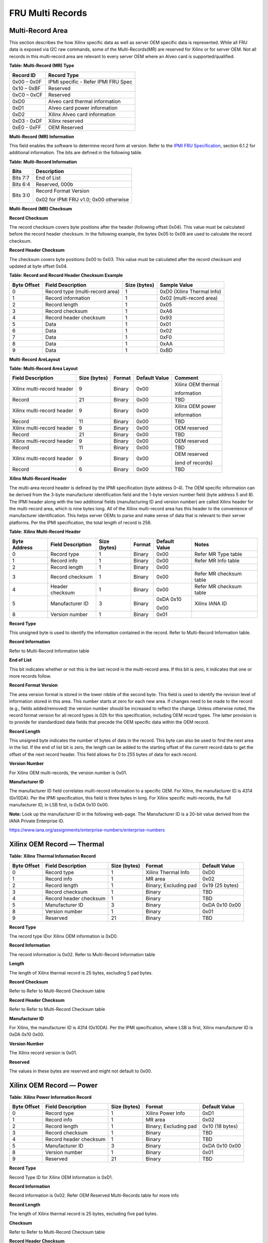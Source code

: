 FRU Multi Records 
-----------------

**Multi-Record Area**
~~~~~~~~~~~~~~~~~~~~~

This section describes the how Xilinx specific data as well as
server OEM specific data is represented. While all FRU data is
exposed via I2C raw commands, some of the Multi-Records(MR) are reserved
for Xilinx or for server OEM. Not all records in this multi-record
area are relevant to every server OEM where an Alveo card is
supported/qualified.

**Table: Multi-Record (MR) Type**

+-------------------+-----------------------------------------------------------+
| **Record ID**     | **Record Type**                                           |
+===================+===========================================================+
| 0x00 – 0x0F       | IPMI specific  - Refer IPMI FRU Spec                      |
+-------------------+-----------------------------------------------------------+
| 0x10 – 0xBF       | Reserved                                                  |
+-------------------+-----------------------------------------------------------+
| 0xC0 – 0xCF       | Reserved                                                  |
+-------------------+-----------------------------------------------------------+
| 0xD0              | Alveo card thermal information                            |
+-------------------+-----------------------------------------------------------+
| 0xD1              | Alveo card power information                              |
+-------------------+-----------------------------------------------------------+
| 0xD2              | Xilinx Alveo card information                             |
+-------------------+-----------------------------------------------------------+
| 0xD3 - 0xDF       | Xilinx reserved                                           |
+-------------------+-----------------------------------------------------------+
| 0xE0 - 0xFF       | OEM Reserved                                              |
+-------------------+-----------------------------------------------------------+

**Multi-Record (MR) Information**

This field enables the software to determine record form at version.
Refer to the `IPMI FRU Specification <https://www.intel.com/content/dam/www/public/us/en/documents/specification-updates/ipmi-platform-mgt-fru-info-storage-def-v1-0-rev-1-3-spec-update.pdf>`__,
section 6.1.2 for additional information. The bits are defined in the following table.

**Table: Multi-Record Information**

+-----------+------------------------------------------+
| **Bits**  | **Description**                          |
+===========+==========================================+
| Bits 7:7  | End of List                              |
+-----------+------------------------------------------+
| Bits 6:4  | Reserved, 000b                           |
+-----------+------------------------------------------+
| Bits 3:0  | Record Format Version                    |
|           |                                          |
|           | 0x02 for IPMI FRU v1.0; 0x00 otherwise   |
+-----------+------------------------------------------+

**Multi-Record (MR) Checksum**

**Record Checksum**

The record checksum covers byte positions after the header
(following offset 0x04). This value must be calculated before the
record header checksum. In the following example, the bytes 0x05 to
0x09 are used to calculate the record checksum.

**Record Header Checksum**

The checksum covers byte positions 0x00 to 0x03. This value must be
calculated after the record checksum and updated at byte offset
0x04.

**Table: Record and Record Header Checksum Example**

+-----------------+---------------------------------+------------------+-----------------------------+
| **Byte Offset** | **Field Description**           | **Size (bytes)** | **Sample Value**            |
+=================+=================================+==================+=============================+
| 0               | Record type (multi-record area) | 1                | 0xD0 (Xilinx Thermal Info)  |
+-----------------+---------------------------------+------------------+-----------------------------+
| 1               | Record information              | 1                | 0x02 (multi-record area)    |
+-----------------+---------------------------------+------------------+-----------------------------+
| 2               | Record length                   | 1                | 0x05                        |
+-----------------+---------------------------------+------------------+-----------------------------+
| 3               | Record checksum                 | 1                | 0xA6                        |
+-----------------+---------------------------------+------------------+-----------------------------+
| 4               | Record header checksum          | 1                | 0x93                        |
+-----------------+---------------------------------+------------------+-----------------------------+
| 5               | Data                            | 1                | 0x01                        |
+-----------------+---------------------------------+------------------+-----------------------------+
| 6               | Data                            | 1                | 0x02                        |
+-----------------+---------------------------------+------------------+-----------------------------+
| 7               | Data                            | 1                | 0xF0                        |
+-----------------+---------------------------------+------------------+-----------------------------+
| 8               | Data                            | 1                | 0xAA                        |
+-----------------+---------------------------------+------------------+-----------------------------+
| 9               | Data                            | 1                | 0xBD                        |
+-----------------+---------------------------------+------------------+-----------------------------+

**Multi-Record AreLayout**

**Table: Multi-Record Area Layout**

+------------------------------+----------------------+------------+-------------------+--------------------+
| **Field Description**        |     **Size (bytes)** | **Format** | **Default Value** | **Comment**        |
+==============================+======================+============+===================+====================+
| Xilinx multi-record header   | 9                    | Binary     | 0x00              | Xilinx OEM thermal |
|                              |                      |            |                   |                    |
|                              |                      |            |                   | information        |
+------------------------------+----------------------+------------+-------------------+--------------------+
| Record                       | 21                   | Binary     | 0x00              | TBD                |
+------------------------------+----------------------+------------+-------------------+--------------------+
| Xilinx multi-record header   | 9                    | Binary     | 0x00              | Xilinx OEM power   |
|                              |                      |            |                   |                    |
|                              |                      |            |                   | information        |
+------------------------------+----------------------+------------+-------------------+--------------------+
| Record                       | 11                   | Binary     | 0x00              | TBD                |
+------------------------------+----------------------+------------+-------------------+--------------------+
| Xilinx multi-record header   | 9                    | Binary     | 0x00              | OEM reserved       |
+------------------------------+----------------------+------------+-------------------+--------------------+
| Record                       | 21                   | Binary     | 0x00              | TBD                |
+------------------------------+----------------------+------------+-------------------+--------------------+
| Xilinx multi-record header   | 9                    | Binary     | 0x00              | OEM reserved       |
+------------------------------+----------------------+------------+-------------------+--------------------+
| Record                       | 11                   | Binary     | 0x00              | TBD                |
+------------------------------+----------------------+------------+-------------------+--------------------+
| Xilinx multi-record header   | 9                    | Binary     | 0x00              | OEM reserved       |
|                              |                      |            |                   |                    |
|                              |                      |            |                   | (end of records)   |
+------------------------------+----------------------+------------+-------------------+--------------------+
| Record                       | 6                    | Binary     | 0x00              | TBD                |
+------------------------------+----------------------+------------+-------------------+--------------------+


**Xilinx Multi-Record Header**

The multi-area record header is defined by the IPMI specification
(byte address 0-4). The OEM specific information can be derived from
the 3-byte manufacturer identification field and the 1-byte version
number field (byte address 5 and 8). The IPMI header along with the
two additional fields (manufacturing ID and version number) are
called Xilinx header for the multi-record area, which is nine bytes
long. All of the Xilinx multi-record area has this header to the
convenience of manufacturer identification. This helps server OEMs
to parse and make sense of data that is relevant to their server
platforms. Per the IPMI specification, the total length of record is
256.

**Table: Xilinx Multi-Record Header**

+-------------+------------------+-------------+------------+-------------+----------------------------+
| **Byte**    | **Field**        | **Size**    | **Format** | **Default** | **Notes**                  |
| **Address** | **Description**  | **(bytes)** |            | **Value**   |                            |
+=============+==================+=============+============+=============+============================+
| 0           | Record type      | 1           | Binary     | 0x00        | Refer MR Type table        |
+-------------+------------------+-------------+------------+-------------+----------------------------+
| 1           | Record info      | 1           | Binary     | 0x00        | Refer MR Info table        |
+-------------+------------------+-------------+------------+-------------+----------------------------+
| 2           | Record length    | 1           | Binary     | 0x00        |                            |
+-------------+------------------+-------------+------------+-------------+----------------------------+
| 3           | Record checksum  | 1           | Binary     | 0x00        | Refer MR checksum table    |
+-------------+------------------+-------------+------------+-------------+----------------------------+
| 4           | Header checksum  | 1           | Binary     | 0x00        | Refer MR checksum table    |
+-------------+------------------+-------------+------------+-------------+----------------------------+
| 5           | Manufacturer ID  | 3           | Binary     | 0xDA 0x10   | Xilinx IANA ID             |
|             |                  |             |            |             |                            |
|             |                  |             |            | 0x00        |                            |
+-------------+------------------+-------------+------------+-------------+----------------------------+
| 8           | Version number   | 1           | Binary     | 0x01        |                            |
+-------------+------------------+-------------+------------+-------------+----------------------------+

**Record Type**

This unsigned byte is used to identify the information contained in
the record. Refer to Multi-Record Information table.

**Record Information**

Refer to Multi-Record Information table

**End of List**

This bit indicates whether or not this is the last record in the
multi-record area. If this bit is zero, it indicates that one or
more records follow.

**Record Format Version**

The area version format is stored in the lower nibble of the second
byte. This field is used to identify the revision level of
information stored in this area. This number starts at zero for each
new area. If changes need to be made to the record (e.g., fields
added/removed) the version number should be increased to reflect the
change. Unless otherwise noted, the record format version for all
record types is 02h for this specification, including OEM record
types. The latter provision is to provide for standardized data
fields that precede the OEM specific data within the OEM record.

**Record Length**

This unsigned byte indicates the number of bytes of data in the
record. This byte can also be used to find the next area in the
list. If the end of list bit is zero, the length can be added to the
starting offset of the current record data to get the offset of the
next record header. This field allows for 0 to 255 bytes of data for
each record.

**Version Number**

For Xilinx OEM multi-records, the version number is 0x01.

**Manufacturer ID**

The manufacturer ID field correlates multi-record information to a
specific OEM. For Xilinx, the manufacturer ID is 4314 (0x10DA). Per
the IPMI specification, this field is three bytes in long. For
Xilinx specific multi-records, the full manufacturer ID, in LSB
first, is 0xDA 0x10 0x00.

**Note:** Look up the manufacturer ID in the following web-page.
The Manufacturer ID is a 20-bit value derived from the IANA Private
Enterprise ID.

https://www.iana.org/assignments/enterprise-numbers/enterprise-numbers


**Xilinx OEM Record — Thermal**
~~~~~~~~~~~~~~~~~~~~~~~~~~~~~~~ 

**Table: Xilinx Thermal Information Record**

+------------+------------------------+-------------+-----------------------+---------------------------+
| **Byte**   | **Field**              | **Size**    | **Format**            | **Default**               |
| **Offset** | **Description**        | **(bytes)** |                       | **Value**                 |
+============+========================+=============+=======================+===========================+
| 0          | Record type            | 1           | Xilinx Thermal Info   | 0xD0                      |
+------------+------------------------+-------------+-----------------------+---------------------------+
| 1          | Record info            | 1           | MR area               | 0x02                      |
+------------+------------------------+-------------+-----------------------+---------------------------+
| 2          | Record length          | 1           | Binary; Excluding pad | 0x19 (25 bytes)           |
+------------+------------------------+-------------+-----------------------+---------------------------+
| 3          | Record checksum        | 1           | Binary                | TBD                       |
+------------+------------------------+-------------+-----------------------+---------------------------+
| 4          | Record header checksum | 1           | Binary                | TBD                       |
+------------+------------------------+-------------+-----------------------+---------------------------+
| 5          | Manufacturer ID        | 3           | Binary                | 0xDA 0x10 0x00            |
+------------+------------------------+-------------+-----------------------+---------------------------+
| 8          | Version number         | 1           | Binary                | 0x01                      |
+------------+------------------------+-------------+-----------------------+---------------------------+
| 9          | Reserved               | 21          | Binary                | TBD                       |
+------------+------------------------+-------------+-----------------------+---------------------------+

**Record Type**

The record type IDor Xilinx OEM information is 0xD0.

**Record Information**

The record information is 0x02. Refer to Multi-Record Information table

**Length**

The length of Xilinx thermal record is 25 bytes, excluding 5 pad
bytes.

**Record Checksum**

Refer to Refer to Multi-Record Checksum table

**Record Header Checksum**

Refer to Refer to Multi-Record Checksum table

**Manufacturer ID**

For Xilinx, the manufacturer ID is 4314 (0x10DA). Per the IPMI
specification, where LSB is first, Xilinx manufacturer ID is 0xDA
0x10 0x00.

**Version Number**

The Xilinx record version is 0x01.

**Reserved**

The values in these bytes are reserved and might not default to 0x00.

**Xilinx OEM Record — Power**
~~~~~~~~~~~~~~~~~~~~~~~~~~~~~

**Table: Xilinx Power Information Record**

+------------+------------------------+-------------+-----------------------+---------------------------+
| **Byte**   | **Field**              | **Size**    | **Format**            | **Default**               |
| **Offset** | **Description**        | **(bytes)** |                       | **Value**                 |
+============+========================+=============+=======================+===========================+
| 0          | Record type            | 1           | Xilinx Power Info     | 0xD1                      |
+------------+------------------------+-------------+-----------------------+---------------------------+
| 1          | Record info            | 1           | MR area               | 0x02                      |
+------------+------------------------+-------------+-----------------------+---------------------------+
| 2          | Record length          | 1           | Binary; Excluding pad | 0x10 (18 bytes)           |
+------------+------------------------+-------------+-----------------------+---------------------------+
| 3          | Record checksum        | 1           | Binary                | TBD                       |
+------------+------------------------+-------------+-----------------------+---------------------------+
| 4          | Record header checksum | 1           | Binary                | TBD                       |
+------------+------------------------+-------------+-----------------------+---------------------------+
| 5          | Manufacturer ID        | 3           | Binary                | 0xDA 0x10 0x00            |
+------------+------------------------+-------------+-----------------------+---------------------------+
| 8          | Version number         | 1           | Binary                | 0x01                      |
+------------+------------------------+-------------+-----------------------+---------------------------+
| 9          | Reserved               | 21          | Binary                | TBD                       |
+------------+------------------------+-------------+-----------------------+---------------------------+

**Record Type**

Record Type ID for Xilinx OEM Information is 0xD1.

**Record Information**

Record information is 0x02. Refer OEM Reserved Multi-Records table for more info

**Record Length**

The length of Xilinx thermal record is 25 bytes, excluding five pad
bytes.

**Checksum**

Refer to Refer to Multi-Record Checksum table

**Record Header Checksum**

Refer to Refer to Multi-Record Checksum table

**Manufacturer ID**

The Xilinx manufacturer ID is 4314 (0x10DA). Per IPMI specification,
in LSB first, the Xilinx manufacturer ID is 0xDA 0x10 0x00.

**Version Number**

Xilinx record version is 0x01.

**Reserved**

The values in these bytes are TBD and might not default to 0x00.

**Xilinx OEM Record — Board**
~~~~~~~~~~~~~~~~~~~~~~~~~~~~~

**Table: Xilinx Board Information Record**

+------------+------------------------+-------------+-----------------------+---------------------------+
| **Byte**   | **Field**              | **Size**    | **Format**            | **Default**               |
| **Offset** | **Description**        | **(bytes)** |                       | **Value**                 |
+============+========================+=============+=======================+===========================+
| 0          | Record type            | 1           | Xilinx Board Info     | 0xD2                      |
+------------+------------------------+-------------+-----------------------+---------------------------+
| 1          | Record info            | 1           | MR area               | 0x02                      |
+------------+------------------------+-------------+-----------------------+---------------------------+
| 2          | Record length          | 1           | Binary; Excluding pad | 0x50 (80 bytes)           |
+------------+------------------------+-------------+-----------------------+---------------------------+
| 3          | Record checksum        | 1           | Binary                | TBD                       |
+------------+------------------------+-------------+-----------------------+---------------------------+
| 4          | Record header checksum | 1           | Binary                | TBD                       |
+------------+------------------------+-------------+-----------------------+---------------------------+
| 5          | Manufacturer ID        | 3           | Binary                | 0xDA 0x10 0x00            |
+------------+------------------------+-------------+-----------------------+---------------------------+
| 8          | Version number         | 1           | Binary                | 0x01                      |
+------------+------------------------+-------------+-----------------------+---------------------------+
| 9          | Reserved               | 80          | Binary                | TBD                       |
+------------+------------------------+-------------+-----------------------+---------------------------+

**Record Type**

Record Type ID for Xilinx OEM Information is 0xD2.

**Record Information**

Record information is 0x02. Refer OEM Reserved Multi-Records table for more info

**Record Length**

The length of Xilinx thermal record is 25 bytes, excluding five pad
bytes.

**Checksum**

Refer to Refer to Multi-Record Checksum table

**Record Header Checksum**

Refer to Refer to Multi-Record Checksum table

**Manufacturer ID**

The Xilinx manufacturer ID is 4314 (0x10DA). Per IPMI specification,
in LSB first, the Xilinx manufacturer ID is 0xDA 0x10 0x00.

**Version Number**

Xilinx record version is 0x01.

**Reserved**

The values in these bytes are TBD and might not default to 0x00.

**OEM Reserved Multi-Records**
~~~~~~~~~~~~~~~~~~~~~~~~~~~~~~

Per the `IPMI FRU Specification <https://www.intel.com/content/dam/www/public/us/en/documents/specification-updates/ipmi-platform-mgt-fru-info-storage-def-v1-0-rev-1-3-spec-update.pdf>`__,
multi-records can be OEM specific. The Alveo card FRU has three Xilinx specific (OEM) contents, as detailed in the following table.

**Table: OEM Reserved Multi-Records**

+-----------------------+-------------+------------+-------------+---------------------------------+
| **Field Description** | **Size**    | **Format** | **Default** | **Comment**                     |
|                       | **(bytes)** |            | **Value**   |                                 |
+=======================+=============+============+=============+=================================+
| Xilinx MR header      | 9           | Binary     | 0x00        | OEM reserved                    |
+-----------------------+-------------+------------+-------------+---------------------------------+
| Record data           | 21          | Binary     | 0x00        | TBD                             |
+-----------------------+-------------+------------+-------------+---------------------------------+
| Xilinx MR header      | 9           | Binary     | 0x00        | OEM reserved                    |
+-----------------------+-------------+------------+-------------+---------------------------------+
| Record data           | 11          | Binary     | 0x00        | TBD                             |
+-----------------------+-------------+------------+-------------+---------------------------------+
| Xilinx MR header      | 9           | Binary     | 0x00        | OEM reserved - (End of Records) |
+-----------------------+-------------+------------+-------------+---------------------------------+
| Record data           | 6           | Binary     | 0x00        | TBD                             |
+-----------------------+-------------+------------+-------------+---------------------------------+



**Xilinx Support**

For support resources such as answers, documentation, downloads, and forums, see the `Alveo Accelerator Cards Xilinx Community Forum <https://forums.xilinx.com/t5/Alveo-Accelerator-Cards/bd-p/alveo>`_.

**License**

Licensed under the Apache License, Version 2.0 (the "License"); you may not use this file except in compliance with the License.

You may obtain a copy of the License at
`http://www.apache.org/licenses/LICENSE-2.0 <http://www.apache.org/licenses/LICENSE-2.0>`_

All images and documentation, including all debug and support documentation, are licensed under the Creative Commons (CC) Attribution 4.0 International License (the "CC-BY-4.0 License"); you may not use this file except in compliance with the CC-BY-4.0 License.

You may obtain a copy of the CC-BY-4.0 License at
`https://creativecommons.org/licenses/by/4.0/ <https://creativecommons.org/licenses/by/4.0/>`_

Unless required by applicable law or agreed to in writing, software distributed under the License is distributed on an "AS IS" BASIS, WITHOUT WARRANTIES OR CONDITIONS OF ANY KIND, either express or implied. See the License for the specific language governing permissions and limitations under the License.


.. raw:: html

	<p align="center"><sup>XD059 | &copy; Copyright 2021 Xilinx, Inc.</sup></p>

